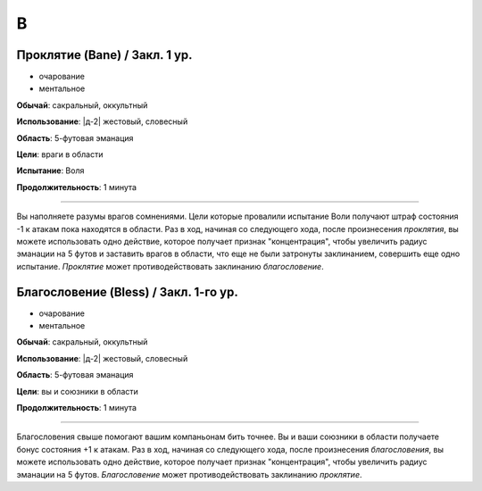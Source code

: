 B
~~~~~~~~


Проклятие (Bane) / Закл. 1 ур.
""""""""""""""""""""""""""""""""""""""""""

- очарование
- ментальное

**Обычай**: сакральный, оккультный

**Использование**: |д-2| жестовый, словесный

**Область**: 5-футовая эманация

**Цели**: враги в области

**Испытание**: Воля

**Продолжительность**: 1 минута

--------------------------------------------------

Вы наполняете разумы врагов сомнениями.
Цели которые провалили испытание Воли получают штраф состояния -1 к атакам пока находятся в области.
Раз в ход, начиная со следующего хода, после произнесения *проклятия*, вы можете использовать одно действие, которое получает признак "концентрация", чтобы увеличить радиус эманации на 5 футов и заставить врагов в области, что еще не были затронуты заклинанием, совершить еще одно испытание.
*Проклятие* может противодействовать заклинанию *благословение*.



Благословение (Bless) / Закл. 1-го ур.
""""""""""""""""""""""""""""""""""""""""""""""""""""""

- очарование
- ментальное

**Обычай**: сакральный, оккультный

**Использование**: |д-2| жестовый, словесный

**Область**: 5-футовая эманация

**Цели**: вы и союзники в области

**Продолжительность**: 1 минута

--------------------------------------------------

Благословения свыше помогают вашим компаньонам бить точнее.
Вы и ваши союзники в области получаете бонус состояния +1 к атакам.
Раз в ход, начиная со следующего хода, после произнесения *благословения*, вы можете использовать одно действие, которое получает признак "концентрация", чтобы увеличить радиус эманации на 5 футов.
*Благословение* может противодействовать заклинанию *проклятие*.
